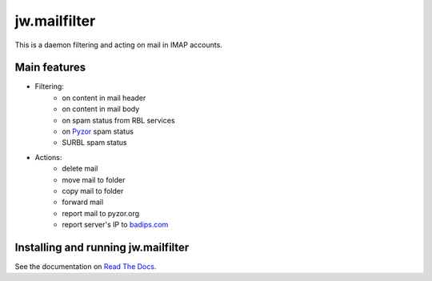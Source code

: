 jw.mailfilter
=============

This is a daemon filtering and acting on mail in IMAP accounts.

Main features
-------------

- Filtering:
    - on content in mail header
    - on content in mail body
    - on spam status from RBL services
    - on `Pyzor <http://pyzor.org>`_ spam status
    - SURBL spam status
- Actions:
    - delete mail
    - move mail to folder
    - copy mail to folder
    - forward mail
    - report mail to pyzor.org
    - report server's IP to `badips.com <https://badips.com>`_

Installing and running jw.mailfilter
------------------------------------

See the documentation on `Read The Docs <http://jwmailfilter.readthedocs.org>`_.
